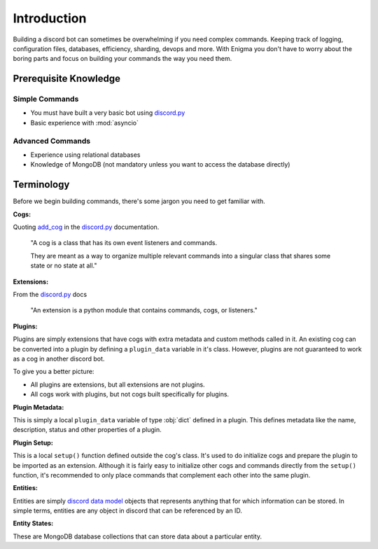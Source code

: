 .. _dev_intro:

.. _discord.py: https://github.com/Rapptz/discord.py/tree/rewrite

============
Introduction
============

Building a discord bot can sometimes be overwhelming if you need complex commands. Keeping track of logging,
configuration files, databases, efficiency, sharding, devops and more. With Enigma you don't have to worry
about the boring parts and focus on building your commands the way you need them.

Prerequisite Knowledge
======================

Simple Commands
----------------------------

- You must have built a very basic bot using discord.py_
- Basic experience with :mod:`asyncio`

Advanced Commands
------------------------------

- Experience using relational databases
- Knowledge of MongoDB (not mandatory unless you want to access the database directly)

Terminology
===========

Before we begin building commands, there's some jargon you need to get familiar with.

**Cogs:**

Quoting `add_cog <http://discordpy.readthedocs.io/en/rewrite/ext/commands/api.html#discord.ext.commands.Bot.add_cog>`_ in the discord.py_ documentation.

    "A cog is a class that has its own event listeners and commands.

    They are meant as a way to organize multiple relevant commands into a singular class that shares some state or no state at all."

**Extensions:**

From the discord.py_ docs

    "An extension is a python module that contains commands, cogs, or listeners."

**Plugins:**

Plugins are simply extensions that have cogs with extra metadata and custom methods called in it. An existing cog can be converted into a plugin by defining a ``plugin_data`` variable in it's class.
However, plugins are not guaranteed to work as a cog in another discord bot.

To give you a better picture:

- All plugins are extensions, but all extensions are not plugins.
- All cogs work with plugins, but not cogs built specifically for plugins.

**Plugin Metadata:**

This is simply a local ``plugin_data`` variable of type :obj:`dict` defined in a plugin. This defines metadata like the name, description, status and other properties of a plugin.

**Plugin Setup:**

This is a local ``setup()`` function defined outside the cog's class. It's used to do initialize cogs and prepare the plugin to be imported as an extension.
Although it is fairly easy to initialize other cogs and commands directly from the ``setup()`` function, it's recommended to only place commands that complement each other into the same plugin.

**Entities:**

Entities are simply `discord data model <http://discordpy.readthedocs.io/en/rewrite/api.html#discord-models>`_ objects that represents anything that for which information can be stored.
In simple terms, entities are any object in discord that can be referenced by an ID.

**Entity States:**

These are MongoDB database collections that can store data about a particular entity.